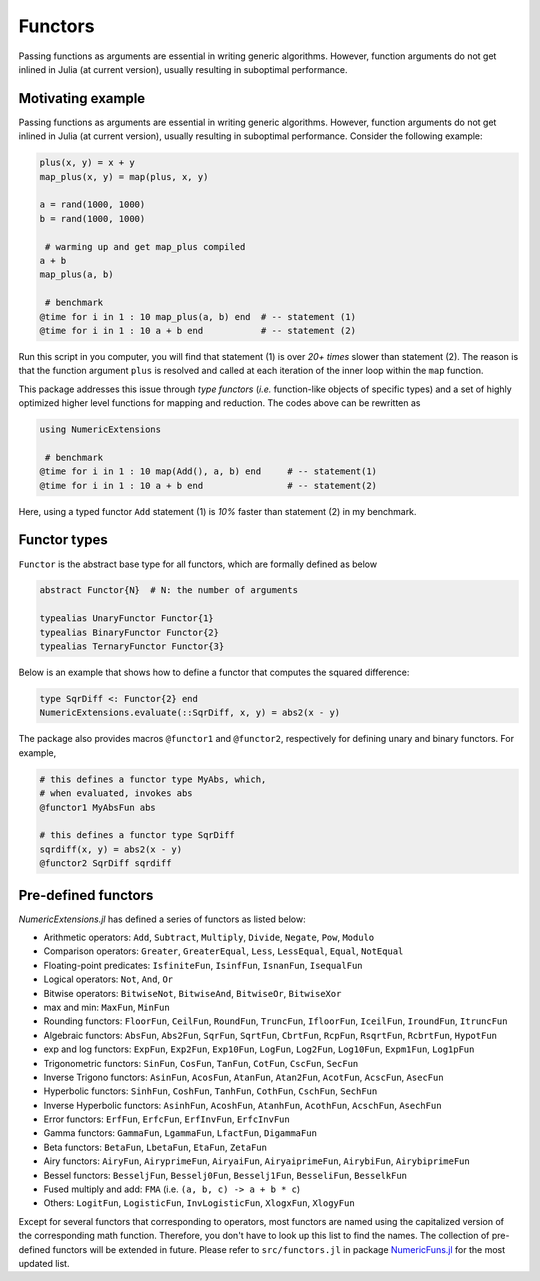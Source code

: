 Functors
=========

Passing functions as arguments are essential in writing generic algorithms. However, function arguments do not get inlined in Julia (at current version), usually resulting in suboptimal performance.

Motivating example
-------------------

Passing functions as arguments are essential in writing generic algorithms. However, function arguments do not get inlined in Julia (at current version), usually resulting in suboptimal performance. Consider the following example:

.. code-block:: julia

    plus(x, y) = x + y
    map_plus(x, y) = map(plus, x, y)

    a = rand(1000, 1000)
    b = rand(1000, 1000)

     # warming up and get map_plus compiled
    a + b
    map_plus(a, b)

     # benchmark
    @time for i in 1 : 10 map_plus(a, b) end  # -- statement (1)
    @time for i in 1 : 10 a + b end           # -- statement (2)

Run this script in you computer, you will find that statement (1) is over *20+ times* slower than statement (2). The reason is that the function argument ``plus`` is resolved and called at each iteration of the inner loop within the ``map`` function.

This package addresses this issue through *type functors* (*i.e.* function-like objects of specific types) and a set of highly optimized higher level functions for mapping and reduction. The codes above can be rewritten as

.. code-block:: julia

    using NumericExtensions

     # benchmark
    @time for i in 1 : 10 map(Add(), a, b) end     # -- statement(1)
    @time for i in 1 : 10 a + b end                # -- statement(2)


Here, using a typed functor ``Add`` statement (1) is *10%* faster than statement (2) in my benchmark.


Functor types
--------------

``Functor`` is the abstract base type for all functors, which are formally defined as below

.. code-block:: julia

    abstract Functor{N}  # N: the number of arguments

    typealias UnaryFunctor Functor{1}
    typealias BinaryFunctor Functor{2}
    typealias TernaryFunctor Functor{3}


Below is an example that shows how to define a functor that computes the squared difference:

.. code-block:: julia

    type SqrDiff <: Functor{2} end
    NumericExtensions.evaluate(::SqrDiff, x, y) = abs2(x - y)


The package also provides macros ``@functor1`` and ``@functor2``, respectively for defining unary and binary functors. For example,

.. code-block:: julia

    # this defines a functor type MyAbs, which, 
    # when evaluated, invokes abs
    @functor1 MyAbsFun abs  

    # this defines a functor type SqrDiff
    sqrdiff(x, y) = abs2(x - y)
    @functor2 SqrDiff sqrdiff



Pre-defined functors
-----------------------

*NumericExtensions.jl* has defined a series of functors as listed below:

* Arithmetic operators: ``Add``, ``Subtract``, ``Multiply``, ``Divide``, ``Negate``, ``Pow``, ``Modulo``
* Comparison operators: ``Greater``, ``GreaterEqual``, ``Less``, ``LessEqual``, ``Equal``, ``NotEqual``
* Floating-point predicates: ``IsfiniteFun``, ``IsinfFun``, ``IsnanFun``, ``IsequalFun``
* Logical operators: ``Not``, ``And``, ``Or``
* Bitwise operators: ``BitwiseNot``, ``BitwiseAnd``, ``BitwiseOr``, ``BitwiseXor``
* max and min: ``MaxFun``, ``MinFun``
* Rounding functors: ``FloorFun``, ``CeilFun``, ``RoundFun``, ``TruncFun``, ``IfloorFun``, ``IceilFun``, ``IroundFun``, ``ItruncFun``
* Algebraic functors: ``AbsFun``, ``Abs2Fun``, ``SqrFun``, ``SqrtFun``, ``CbrtFun``, ``RcpFun``, ``RsqrtFun``, ``RcbrtFun``, ``HypotFun``
* exp and log functors: ``ExpFun``, ``Exp2Fun``, ``Exp10Fun``, ``LogFun``, ``Log2Fun``, ``Log10Fun``, ``Expm1Fun``, ``Log1pFun``
* Trigonometric functors: ``SinFun``, ``CosFun``, ``TanFun``, ``CotFun``, ``CscFun``, ``SecFun``
* Inverse Trigono functors: ``AsinFun``, ``AcosFun``, ``AtanFun``, ``Atan2Fun``, ``AcotFun``, ``AcscFun``, ``AsecFun``
* Hyperbolic functors: ``SinhFun``, ``CoshFun``, ``TanhFun``, ``CothFun``, ``CschFun``, ``SechFun``
* Inverse Hyperbolic functors: ``AsinhFun``, ``AcoshFun``, ``AtanhFun``, ``AcothFun``, ``AcschFun``, ``AsechFun``
* Error functors: ``ErfFun``, ``ErfcFun``, ``ErfInvFun``, ``ErfcInvFun``
* Gamma functors: ``GammaFun``, ``LgammaFun``, ``LfactFun``, ``DigammaFun``
* Beta functors: ``BetaFun``, ``LbetaFun``, ``EtaFun``, ``ZetaFun``
* Airy functors: ``AiryFun``, ``AiryprimeFun``, ``AiryaiFun``, ``AiryaiprimeFun``, ``AirybiFun``, ``AirybiprimeFun``
* Bessel functors: ``BesseljFun``, ``Besselj0Fun``, ``Besselj1Fun``, ``BesseliFun``, ``BesselkFun``
* Fused multiply and add: ``FMA`` (i.e. ``(a, b, c) -> a + b * c``)
* Others: ``LogitFun``, ``LogisticFun``, ``InvLogisticFun``, ``XlogxFun``, ``XlogyFun``

Except for several functors that corresponding to operators, most functors are named using the capitalized version of the corresponding math function. Therefore, you don't have to look up this list to find the names. The collection of pre-defined functors will be extended in future. Please refer to ``src/functors.jl`` in package `NumericFuns.jl <https://github.com/lindahua/NumericFuns.jl>`_ for the most updated list.


